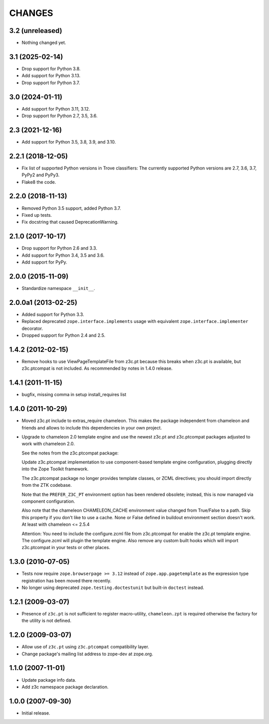 =======
CHANGES
=======

3.2 (unreleased)
----------------

- Nothing changed yet.


3.1 (2025-02-14)
----------------

- Drop support for Python 3.8.

- Add support for Python 3.13.

- Drop support for Python 3.7.


3.0 (2024-01-11)
----------------

- Add support for Python 3.11, 3.12.

- Drop support for Python 2.7, 3.5, 3.6.


2.3 (2021-12-16)
----------------

- Add support for Python 3.5, 3.8, 3.9, and 3.10.


2.2.1 (2018-12-05)
------------------

- Fix list of supported Python versions in Trove classifiers: The currently
  supported Python versions are 2.7, 3.6, 3.7, PyPy2 and PyPy3.

- Flake8 the code.


2.2.0 (2018-11-13)
------------------

- Removed Python 3.5 support, added Python 3.7.

- Fixed up tests.

- Fix docstring that caused DeprecationWarning.


2.1.0 (2017-10-17)
------------------

- Drop support for Python 2.6 and 3.3.

- Add support for Python 3.4, 3.5 and 3.6.

- Add support for PyPy.


2.0.0 (2015-11-09)
------------------

- Standardize namespace ``__init__``.


2.0.0a1 (2013-02-25)
--------------------

- Added support for Python 3.3.

- Replaced deprecated ``zope.interface.implements`` usage with equivalent
  ``zope.interface.implementer`` decorator.

- Dropped support for Python 2.4 and 2.5.


1.4.2 (2012-02-15)
------------------

- Remove hooks to use ViewPageTemplateFile from z3c.pt because this breaks when
  z3c.pt is available, but z3c.ptcompat is not included. As recommended by notes
  in 1.4.0 release.


1.4.1 (2011-11-15)
------------------

- bugfix, missing comma in setup install_requires list


1.4.0 (2011-10-29)
------------------

- Moved z3c.pt include to extras_require chameleon. This makes the package
  independent from chameleon and friends and allows to include this
  dependencies in your own project.

- Upgrade to chameleon 2.0 template engine and use the newest z3c.pt and
  z3c.ptcompat packages adjusted to work with chameleon 2.0.

  See the notes from the z3c.ptcompat package:

  Update z3c.ptcompat implementation to use component-based template engine
  configuration, plugging directly into the Zope Toolkit framework.

  The z3c.ptcompat package no longer provides template classes, or ZCML
  directives; you should import directly from the ZTK codebase.

  Note that the ``PREFER_Z3C_PT`` environment option has been
  rendered obsolete; instead, this is now managed via component
  configuration.

  Also note that the chameleon CHAMELEON_CACHE environment value changed from
  True/False to a path. Skip this property if you don't like to use a cache.
  None or False defined in buildout environment section doesn't work. At least
  with chameleon <= 2.5.4

  Attention: You need to include the configure.zcml file from z3c.ptcompat
  for enable the z3c.pt template engine. The configure.zcml will plugin the
  template engine. Also remove any custom built hooks which will import
  z3c.ptcompat in your tests or other places.


1.3.0 (2010-07-05)
------------------

- Tests now require ``zope.browserpage >= 3.12`` instead of
  ``zope.app.pagetemplate`` as the expression type registration has
  been moved there recently.

- No longer using deprecated ``zope.testing.doctestunit`` but built-in
  ``doctest`` instead.


1.2.1 (2009-03-07)
------------------

- Presence of ``z3c.pt`` is not sufficient to register macro-utility,
  ``chameleon.zpt`` is required otherwise the factory for the utility
  is not defined.


1.2.0 (2009-03-07)
------------------

- Allow use of ``z3c.pt`` using ``z3c.ptcompat`` compatibility layer.

- Change package's mailing list address to zope-dev at zope.org.


1.1.0 (2007-11-01)
------------------

- Update package info data.

- Add z3c namespace package declaration.


1.0.0 (2007-09-30)
------------------

- Initial release.

